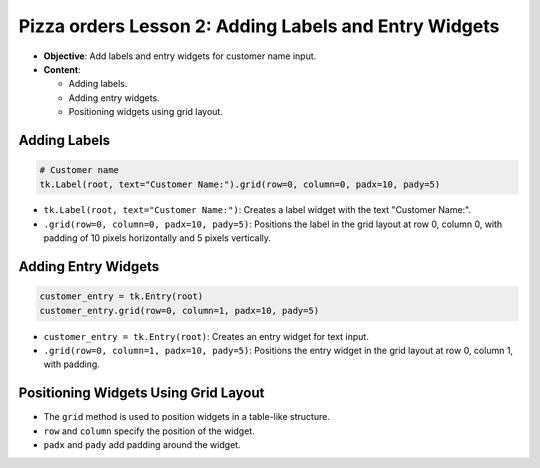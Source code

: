 =========================================================
Pizza orders Lesson 2: Adding Labels and Entry Widgets
=========================================================

- **Objective**: Add labels and entry widgets for customer name input.
- **Content**:

  - Adding labels.
  - Adding entry widgets.
  - Positioning widgets using grid layout.


Adding Labels
--------------------------------

.. code-block:: python

    # Customer name
    tk.Label(root, text="Customer Name:").grid(row=0, column=0, padx=10, pady=5)

- ``tk.Label(root, text="Customer Name:")``: Creates a label widget with the text "Customer Name:".
- ``.grid(row=0, column=0, padx=10, pady=5)``: Positions the label in the grid layout at row 0, column 0, with padding of 10 pixels horizontally and 5 pixels vertically.

Adding Entry Widgets
--------------------------------

.. code-block:: python

    customer_entry = tk.Entry(root)
    customer_entry.grid(row=0, column=1, padx=10, pady=5)

- ``customer_entry = tk.Entry(root)``: Creates an entry widget for text input.
- ``.grid(row=0, column=1, padx=10, pady=5)``: Positions the entry widget in the grid layout at row 0, column 1, with padding.

Positioning Widgets Using Grid Layout
----------------------------------------------------------------

- The ``grid`` method is used to position widgets in a table-like structure.
- ``row`` and ``column`` specify the position of the widget.
- ``padx`` and ``pady`` add padding around the widget.



